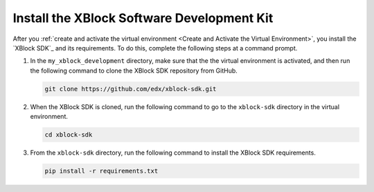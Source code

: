 ********************************************
Install the XBlock Software Development Kit
********************************************

After you :ref:`create and activate the virtual environment <Create and
Activate the Virtual Environment>`, you install the `XBlock SDK`_ and its
requirements. To do this, complete the following steps at a command prompt.

#. In the ``my_xblock_development`` directory, make sure that the the virtual
   environment is activated, and then run the following command to clone the
   XBlock SDK repository from GitHub.

   .. code-block:: bash

      git clone https://github.com/edx/xblock-sdk.git

#. When the XBlock SDK is cloned, run the following command to go to the
   ``xblock-sdk`` directory in the virtual environment.

   .. code-block:: bash

      cd xblock-sdk

#. From the ``xblock-sdk`` directory, run the following command to install the
   XBlock SDK requirements.

   .. code-block:: bash
  
      pip install -r requirements.txt
